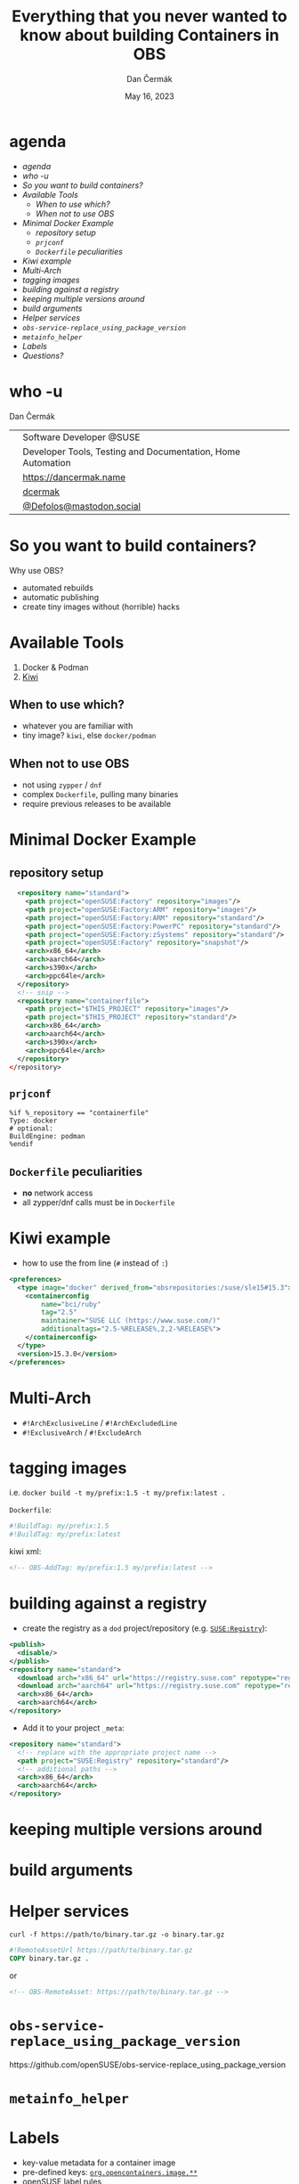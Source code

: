 # -*- org-confirm-babel-evaluate: nil; -*-
#+AUTHOR: Dan Čermák
#+DATE: May 16, 2023
#+EMAIL: dcermak@suse.com
#+TITLE: Everything that you never wanted to know about building Containers in OBS
# #+SUBTITLE: Testing Container Images with Python and Pytest

#+REVEAL_ROOT: ./node_modules/reveal.js/
#+REVEAL_THEME: simple
#+REVEAL_PLUGINS: (highlight notes history)
#+OPTIONS: toc:nil
#+REVEAL_DEFAULT_FRAG_STYLE: appear
#+REVEAL_INIT_OPTIONS: transition: 'none', hash: true
#+OPTIONS: num:nil toc:nil center:nil reveal_title_slide:nil
#+REVEAL_EXTRA_CSS: ./node_modules/@fortawesome/fontawesome-free/css/all.min.css
#+REVEAL_EXTRA_CSS: ./custom-style.css
#+REVEAL_HIGHLIGHT_CSS: ./node_modules/reveal.js/plugin/highlight/zenburn.css

#+REVEAL_TITLE_SLIDE: <h2 class="title">%t</h2>
#+REVEAL_TITLE_SLIDE: <p class="subtitle" style="color: Gray;">%s</p>
#+REVEAL_TITLE_SLIDE: <p class="author">%a</p>
#+REVEAL_TITLE_SLIDE: <div style="float:left"><a href="https://events.opensuse.org/conferences/oSC23/" target="_blank"><img src="./media/oSC_city_design.svg" height="50px"/></a></div>
#+REVEAL_TITLE_SLIDE: <div style="float:right;font-size:35px;"><p xmlns:dct="http://purl.org/dc/terms/" xmlns:cc="http://creativecommons.org/ns#"><a href="https://creativecommons.org/licenses/by/4.0" target="_blank" rel="license noopener noreferrer" style="display:inline-block;">
#+REVEAL_TITLE_SLIDE: CC BY 4.0 <i class="fab fa-creative-commons"></i> <i class="fab fa-creative-commons-by"></i></a></p></div>

* agenda

  - [[agenda][agenda]]
  - [[who -u][who -u]]
  - [[So you want to build containers?][So you want to build containers?]]
  - [[Available Tools][Available Tools]]
    - [[When to use which?][When to use which?]]
    - [[When not to use OBS][When not to use OBS]]
  - [[Minimal Docker Example][Minimal Docker Example]]
    - [[repository setup][repository setup]]
    - [[=prjconf=][=prjconf=]]
    - [[=Dockerfile= peculiarities][=Dockerfile= peculiarities]]
  - [[Kiwi example][Kiwi example]]
  - [[Multi-Arch][Multi-Arch]]
  - [[tagging images][tagging images]]
  - [[building against a registry][building against a registry]]
  - [[keeping multiple versions around][keeping multiple versions around]]
  - [[build arguments][build arguments]]
  - [[Helper services][Helper services]]
  - [[=obs-service-replace_using_package_version=][=obs-service-replace_using_package_version=]]
  - [[=metainfo_helper=][=metainfo_helper=]]
  - [[Labels][Labels]]
  - [[Questions?][Questions?]]

* who -u

Dan Čermák

@@html: <div style="float:center">@@
@@html: <table class="who-table">@@
@@html: <tr><td><i class="fab fa-suse"></i></td><td> Software Developer @SUSE</td></tr>@@
# @@html: <tr><td><i class="fab fa-fedora"></i></td><td> i3 SIG, Package maintainer</td></tr>@@
@@html: <tr><td><i class="far fa-heart"></i></td><td> Developer Tools, Testing and Documentation, Home Automation</td></tr>@@
@@html: <tr></tr>@@
@@html: <tr></tr>@@
@@html: <tr><td><i class="fa-solid fa-globe"></i></td><td> <a href="https://dancermak.name/">https://dancermak.name</a></td></tr>@@
@@html: <tr><td><i class="fab fa-github"></i></td><td> <a href="https://github.com/dcermak/">dcermak</a></td></tr>@@
@@html: <tr><td><i class="fab fa-mastodon"></i></td><td> <a href="https://mastodon.social/@Defolos">@Defolos@mastodon.social</a></td></tr>@@
@@html: </table>@@
@@html: </div>@@

* So you want to build containers?

Why use OBS?

#+ATTR_REVEAL: :frag (appear)
- automated rebuilds
- automatic publishing
- create tiny images without (horrible) hacks

* Available Tools

1. Docker & Podman
2. [[https://github.com/OSInside/kiwi][Kiwi]]

** When to use which?

#+ATTR_REVEAL: :frag (appear)
- whatever you are familiar with
- @@html:<i class="fa-solid fa-minimize"></i>@@ tiny image? \rar =kiwi=, else =docker/podman=


** When not to use OBS

#+ATTR_REVEAL: :frag (appear)
- not using =zypper= / =dnf=
- complex =Dockerfile=, pulling many binaries
- require previous releases to be available


* Minimal Docker Example

** repository setup

#+begin_src xml
  <repository name="standard">
    <path project="openSUSE:Factory" repository="images"/>
    <path project="openSUSE:Factory:ARM" repository="images"/>
    <path project="openSUSE:Factory:ARM" repository="standard"/>
    <path project="openSUSE:Factory:PowerPC" repository="standard"/>
    <path project="openSUSE:Factory:zSystems" repository="standard"/>
    <path project="openSUSE:Factory" repository="snapshot"/>
    <arch>x86_64</arch>
    <arch>aarch64</arch>
    <arch>s390x</arch>
    <arch>ppc64le</arch>
  </repository>
  <!-- snip -->
  <repository name="containerfile">
    <path project="$THIS_PROJECT" repository="images"/>
    <path project="$THIS_PROJECT" repository="standard"/>
    <arch>x86_64</arch>
    <arch>aarch64</arch>
    <arch>s390x</arch>
    <arch>ppc64le</arch>
  </repository>
</repository>
#+end_src

** =prjconf=

#+begin_src
%if %_repository == "containerfile"
Type: docker
# optional:
BuildEngine: podman
%endif
#+end_src

** =Dockerfile= peculiarities

- *no* network access
- all zypper/dnf calls must be in =Dockerfile=

* Kiwi example

- how to use the from line (=#= instead of =:=)
#+begin_src xml
  <preferences>
    <type image="docker" derived_from="obsrepositories:/suse/sle15#15.3">
      <containerconfig
          name="bci/ruby"
          tag="2.5"
          maintainer="SUSE LLC (https://www.suse.com/)"
          additionaltags="2.5-%RELEASE%,2,2-%RELEASE%">
      </containerconfig>
    </type>
    <version>15.3.0</version>
  </preferences>
#+end_src


* Multi-Arch


- =#!ArchExclusiveLine= / =#!ArchExcludedLine=
- =#!ExclusiveArch= / =#!ExcludeArch=


* tagging images

i.e. ~docker build -t my/prefix:1.5 -t my/prefix:latest .~

=Dockerfile=:
#+begin_src Dockerfile
#!BuildTag: my/prefix:1.5
#!BuildTag: my/prefix:latest
#+end_src

#+REVEAL: split
kiwi xml:
#+begin_src xml
<!-- OBS-AddTag: my/prefix:1.5 my/prefix:latest -->
#+end_src


* building against a registry

- create the registry as a =dod= project/repository (e.g. [[https://build.opensuse.org/project/show/SUSE:Registry][=SUSE:Registry=]]):
#+begin_src xml
  <publish>
    <disable/>
  </publish>
  <repository name="standard">
    <download arch="x86_64" url="https://registry.suse.com" repotype="registry"/>
    <download arch="aarch64" url="https://registry.suse.com" repotype="registry"/>
    <arch>x86_64</arch>
    <arch>aarch64</arch>
  </repository>
#+end_src

- Add it to your project =_meta=:
#+begin_src xml
<repository name="standard">
  <!-- replace with the appropriate project name -->
  <path project="SUSE:Registry" repository="standard"/>
  <!-- additional paths -->
  <arch>x86_64</arch>
  <arch>aarch64</arch>
</repository>
#+end_src


* keeping multiple versions around

* build arguments

* Helper services

~curl -f https://path/to/binary.tar.gz -o binary.tar.gz~

#+begin_src Dockerfile
#!RemoteAssetUrl https://path/to/binary.tar.gz
COPY binary.tar.gz .
#+end_src

or
#+begin_src xml
<!-- OBS-RemoteAsset: https://path/to/binary.tar.gz -->
#+end_src



* =obs-service-replace_using_package_version=

@@html: https://github.com/openSUSE/obs-service-replace_using_package_version@@


* =metainfo_helper=


* Labels

#+ATTR_REVEAL: :frag (appear)
- key-value metadata for a container image
- pre-defined keys: [[https://github.com/opencontainers/image-spec/blob/main/annotations.md#pre-defined-annotation-keys][=org.opencontainers.image.**=]]
- openSUSE [[https://en.opensuse.org/Building_derived_containers#Labels][label rules]]
- labels of the base image get overwritten


#+REVEAL: split

preserve =LABEL= them using [[https://build.opensuse.org/package/view_file/openSUSE:Factory/obs-service-kiwi_label_helper/README?expand=1][=kiwi_label_helper=]]:

#+begin_src xml
<labels>
  <suse_label_helper:add_prefix prefix="org.opensuse.tiny">
    <label name="org.opencontainers.image.title" value="openSUSE Leap Base Container"/>
  </suse_label_helper:add_prefix>
</labels>
#+end_src

or [[https://build.opensuse.org/package/view_file/openSUSE:Factory/obs-service-docker_label_helper/README?expand=1][=docker_label_helper=]]:
#+begin_src Dockerfile
# labelprefix=org.opensuse.tiny
LABEL org.opencontainers.image.title=openSUSE Leap Base Container"
# endlabelprefix
#+end_src

expands to:
#+begin_src json
"Labels": {
  "org.opencontainers.image.title": "openSUSE Leap Base Container",
  "org.opensuse.tiny.title": "openSUSE Leap Base Container"
}
#+end_src


* Questions?

#+ATTR_REVEAL: :frag (appear)
Answers!

